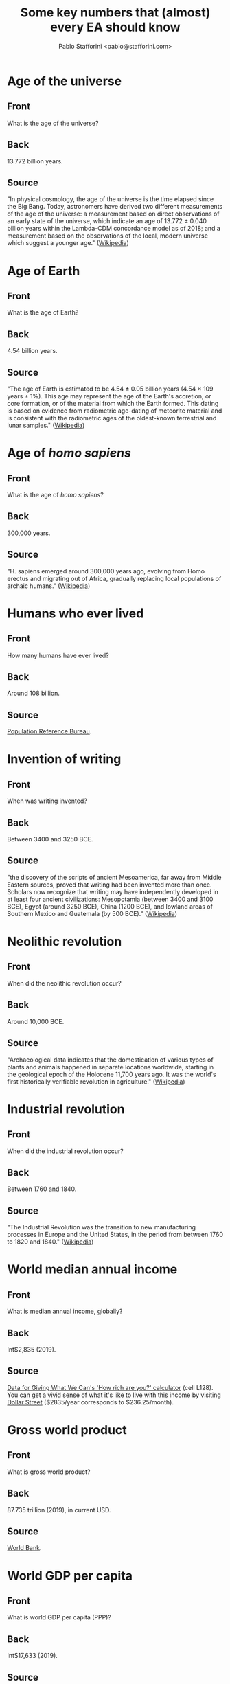 #+TITLE: Some key numbers that (almost) every EA should know
#+AUTHOR: Pablo Stafforini <pablo@stafforini.com>

* Age of the universe
  :PROPERTIES:
  :ANKI_DECK: EA-numbers
  :ANKI_NOTE_TYPE: EA
  :ANKI_TAGS: ea_numbers
  :ANKI_NOTE_ID: 1624919221164
  :END:
** Front
What is the age of the universe?
** Back
13.772 billion years.
** Source
"In physical cosmology, the age of the universe is the time elapsed since the Big Bang. Today, astronomers have derived two different measurements of the age of the universe: a measurement based on direct observations of an early state of the universe, which indicate an age of 13.772 ± 0.040 billion years within the Lambda-CDM concordance model as of 2018; and a measurement based on the observations of the local, modern universe which suggest a younger age." ([[https://en.wikipedia.org/wiki/Age_of_the_universe][Wikipedia]])
* Age of Earth
  :PROPERTIES:
  :ANKI_DECK: EA-numbers
  :ANKI_NOTE_TYPE: EA
  :ANKI_TAGS: ea_numbers
  :ANKI_NOTE_ID: 1624919187570
  :END:
** Front
What is the age of Earth?
** Back
4.54 billion years.
** Source
"The age of Earth is estimated to be 4.54 ± 0.05 billion years (4.54 × 109 years ± 1%). This age may represent the age of the Earth's accretion, or core formation, or of the material from which the Earth formed. This dating is based on evidence from radiometric age-dating of meteorite material and is consistent with the radiometric ages of the oldest-known terrestrial and lunar samples." ([[https://en.wikipedia.org/wiki/Age_of_Earth][Wikipedia]])
* Age of /homo sapiens/
  :PROPERTIES:
  :ANKI_DECK: EA-numbers
  :ANKI_NOTE_TYPE: EA
  :ANKI_TAGS: ea_numbers
  :ANKI_NOTE_ID: 1624919187722
  :END:
** Front
What is the age of /homo sapiens/?
** Back
300,000 years.
** Source
"H. sapiens emerged around 300,000 years ago, evolving from Homo erectus and migrating out of Africa, gradually replacing local populations of archaic humans." ([[https://en.wikipedia.org/wiki/Human][Wikipedia]])
* Humans who ever lived
  :PROPERTIES:
  :ANKI_DECK: EA-numbers
  :ANKI_NOTE_TYPE: EA
  :ANKI_TAGS: ea_numbers
  :ANKI_NOTE_ID: 1624919187818
  :END:
** Front
How many humans have ever lived?
** Back
Around 108 billion.

** Source
[[https://web.archive.org/web/20120308152306/https://www.prb.org/Articles/2002/HowManyPeopleHaveEverLivedonEarth.aspx][Population Reference Bureau]].
* Invention of writing
  :PROPERTIES:
  :ANKI_DECK: EA-numbers
  :ANKI_NOTE_TYPE: EA
  :ANKI_TAGS: ea_numbers
  :ANKI_NOTE_ID: 1624919187907
  :END:
** Front
When was writing invented?
** Back
Between 3400 and 3250 BCE.

** Source
"the discovery of the scripts of ancient Mesoamerica, far away from Middle Eastern sources, proved that writing had been invented more than once. Scholars now recognize that writing may have independently developed in at least four ancient civilizations: Mesopotamia (between 3400 and 3100 BCE), Egypt (around 3250 BCE), China (1200 BCE), and lowland areas of Southern Mexico and Guatemala (by 500 BCE)." ([[https://en.wikipedia.org/wiki/History_of_writing#Inventions_of_writing][Wikipedia]])
* Neolithic revolution
  :PROPERTIES:
  :ANKI_DECK: EA-numbers
  :ANKI_NOTE_TYPE: EA
  :ANKI_TAGS: ea_numbers
  :ANKI_NOTE_ID: 1624919188219
  :END:
** Front
When did the neolithic revolution occur?
** Back
Around 10,000 BCE.
** Source
"Archaeological data indicates that the domestication of various types of plants and animals happened in separate locations worldwide, starting in the geological epoch of the Holocene 11,700 years ago. It was the world's first historically verifiable revolution in agriculture." ([[https://en.wikipedia.org/wiki/Neolithic_Revolution][Wikipedia]])
* Industrial revolution
  :PROPERTIES:
  :ANKI_DECK: EA-numbers
  :ANKI_NOTE_TYPE: EA
  :ANKI_TAGS: ea_numbers
  :ANKI_NOTE_ID: 1624919188322
  :END:
** Front
When did the industrial revolution occur?
** Back
Between 1760 and 1840.
** Source
"The Industrial Revolution was the transition to new manufacturing processes in Europe and the United States, in the period from between 1760 to 1820 and 1840." ([[https://en.wikipedia.org/wiki/Industrial_Revolution][Wikipedia]])
* World median annual income
  :PROPERTIES:
  :ANKI_DECK: EA-numbers
  :ANKI_NOTE_TYPE: EA
  :ANKI_TAGS: ea_numbers
  :ANKI_NOTE_ID: 1624919188442
  :END:
** Front
What is median annual income, globally?
** Back
Int$2,835 (2019).
** Source
[[https://drive.google.com/file/d/17_XiLHc6g8FRPa5ukiU-YjGByHbCV_Jr/view][Data for Giving What We Can's 'How rich are you?' calculator]] (cell L128). You can get a vivid sense of what it's like to live with this income by visiting [[https://www.gapminder.org/dollar-street?min=230&max=240&p=][Dollar Street]] ($2835/year corresponds to $236.25/month).
* Gross world product
  :PROPERTIES:
  :ANKI_DECK: EA-numbers
  :ANKI_NOTE_TYPE: EA
  :ANKI_TAGS: ea_numbers
  :ANKI_NOTE_ID: 1624919188541
  :END:
** Front
What is gross world product?
** Back
87.735 trillion (2019), in current USD.
** Source
[[https://data.worldbank.org/indicator/NY.GDP.MKTP.CD][World Bank]].
* World GDP per capita
  :PROPERTIES:
  :ANKI_DECK: EA-numbers
  :ANKI_NOTE_TYPE: EA
  :ANKI_TAGS: ea_numbers
  :ANKI_NOTE_ID: 1624919188644
  :END:
** Front
What is world GDP per capita (PPP)?
** Back
Int$17,633 (2019).

** Source
[[https://data.worldbank.org/indicator/NY.GDP.PCAP.PP.CD?most_recent_value_desc=true][World Bank]].
* China's GDP per capita
  :PROPERTIES:
  :ANKI_DECK: EA-numbers
  :ANKI_NOTE_TYPE: EA
  :ANKI_TAGS: ea_numbers
  :ANKI_NOTE_ID: 1624919188763
  :END:
** Front
What is China's GDP per capita (PPP)?
** Back
Int$16,804 (2019).

** Source
[[https://data.worldbank.org/indicator/NY.GDP.PCAP.PP.CD?most_recent_value_desc=true][World Bank]].
* United States's GDP per capita
  :PROPERTIES:
  :ANKI_DECK: EA-numbers
  :ANKI_NOTE_TYPE: EA
  :ANKI_TAGS: ea_numbers
  :ANKI_NOTE_ID: 1624919188841
  :END:
** Front
What is the United States's GDP per capita (PPP)?
** Back
Int$65,298 (2019).

** Source
[[https://data.worldbank.org/indicator/NY.GDP.PCAP.PP.CD?most_recent_value_desc=true][World Bank]].
* India's GDP per capita
  :PROPERTIES:
  :ANKI_DECK: EA-numbers
  :ANKI_NOTE_TYPE: EA
  :ANKI_TAGS: ea_numbers
  :ANKI_NOTE_ID: 1624919188917
  :END:
** Front
What is India's GDP per capita (PPP)?
** Back
Int$6,997 (2019).

** Source
[[https://data.worldbank.org/indicator/NY.GDP.PCAP.PP.CD?most_recent_value_desc=true][World Bank]].
* European Union's GDP per capita
  :PROPERTIES:
  :ANKI_DECK: EA-numbers
  :ANKI_NOTE_TYPE: EA
  :ANKI_TAGS: ea_numbers
  :ANKI_NOTE_ID: 1624919188982
  :END:
** Front
What is the European Union's GDP per capita (PPP)?
** Back
Int$46,443 (2019).

** Source
[[https://data.worldbank.org/indicator/NY.GDP.PCAP.PP.CD?most_recent_value_desc=true][World Bank]].
* Poorest Americans and richest Indians
  :PROPERTIES:
  :ANKI_DECK: EA-numbers
  :ANKI_NOTE_TYPE: EA
  :ANKI_TAGS: ea_numbers
  :ANKI_NOTE_ID: 1624919189374
  :END:
** Front
For what /n/ is the poorest /n%/ of Americans roughly as rich as the richest /n%/ of Indians?
** Back
5, i.e. the poorest 5% of Americans are roughly as rich as the richest 5% of Indians.

** Source
[[http://www.marbiru.com/inequality/][Uri Bram]], based on data from Branko Milanović.
* Fraction of world in extreme poverty in 1820
  :PROPERTIES:
  :ANKI_DECK: EA-numbers
  :ANKI_NOTE_TYPE: EA
  :ANKI_TAGS: ea_numbers
  :ANKI_NOTE_ID: 1624919189487
  :END:
** Front
What fraction of the world's population in 1820 lived in extreme poverty?
** Back
About 90%.
** Source
[[https://ourworldindata.org/grapher/world-population-in-extreme-poverty-absolute?country=~OWID_WRL][Our World in Data]]. 'Extreme poverty' is defined as living with less than Int$1.90 per day.
* Fraction of world currently in extreme poverty
  :PROPERTIES:
  :ANKI_DECK: EA-numbers
  :ANKI_NOTE_TYPE: EA
  :ANKI_TAGS: ea_numbers
  :ANKI_NOTE_ID: 1624919189564
  :END:
** Front
What fraction of the world's population lives in extreme poverty?
** Back
About 10% (2015).
** Source
[[https://ourworldindata.org/grapher/world-population-in-extreme-poverty-absolute?country=~OWID_WRL][Our World in Data]]. 'Extreme poverty' is defined as living with less than Int$1.90 per day.
* Time until Earth no longer habitable
  :PROPERTIES:
  :ANKI_DECK: EA-numbers
  :ANKI_NOTE_TYPE: EA
  :ANKI_TAGS: ea_numbers
  :ANKI_NOTE_ID: 1624919190658
  :END:
** Front
For how long will Earth remain habitable, absent big intervention?
** Back
Between 800 million and two billion years.

** Source
"We can be reasonably confident that the runaway and moist greenhouse effects [...] pose an upper bound on how long life can continue to exist on Earth, but we remain uncertain about when they will occur, due to the familiar limitations of our climate models. Wolf & Toon (2015) find a moist greenhouse will occur at around 2 billion years, whereas Leconte et al. (2013) place a lower bound at 1 billion years.

"The open question is whether carbon dioxide depletion or temperature increases will render Earth uninhabitable before the runaway or moist greenhouse limits are reached. Rushby et al. (2018) estimate carbon dioxide depletion will occur in around 800 million years for C3 photosynthesis, and around 500 million years later for C4 photosynthesis.

"Over such long timespans, we cannot ignore the possibility that evolution may lead to new life forms able to exist in climates inhospitable to presently existing life forms. Indeed, the first C4 plants appeared around 32 million
years ago (Kellog, 2013)." ([[https://theprecipice.com/][Ord 2020]]: 296–297)
* Number of working days in a year
  :PROPERTIES:
  :ANKI_DECK: EA-numbers
  :ANKI_NOTE_TYPE: EA
  :ANKI_TAGS: ea_numbers
  :ANKI_NOTE_ID: 1624919190732
  :END:
** Front
What is the number of working days in a year?
** Back
Around 250.
** Source
According to [[https://www.work-day.co.uk/][this online calculator]], the figures for the US, UK and Germany are 250, 253 and 255, respectively.
* Number of working hours in a year
  :PROPERTIES:
  :ANKI_DECK: EA-numbers
  :ANKI_NOTE_TYPE: EA
  :ANKI_TAGS: ea_numbers
  :ANKI_NOTE_ID: 1624919190837
  :END:
** Front
What is the number of working hours in a year?
** Back
For Western nations, between 1,350 (Germany) and 1,750 (US).

** Source
[[https://ourworldindata.org/working-hours][Our World in Data]].
* Good Ventures's total assets
  :PROPERTIES:
  :ANKI_DECK: EA-numbers
  :ANKI_NOTE_TYPE: EA
  :ANKI_TAGS: ea_numbers
  :ANKI_NOTE_ID: 1624919190948
  :END:
** Front
What are Good Ventures's total assets?
** Back
2.114 billion.
** Source
[[https://projects.propublica.org/nonprofits/display_990/461008520/10_2020_prefixes_45-46%2F461008520_201906_990PR_2020102217399905][IRS filling]], p. 2, box 16c.
* World population
  :PROPERTIES:
  :ANKI_DECK: EA-numbers
  :ANKI_NOTE_TYPE: EA
  :ANKI_TAGS: ea_numbers
  :ANKI_NOTE_ID: 1624919191065
  :END:
** Front
What is the current world population?
** Back
7.87 billion (2021).
** Source
[[https://ourworldindata.org/grapher/projected-population-by-country?country=~OWID_WRL][Our World in Data]].
* Projected world population for 2050
  :PROPERTIES:
  :ANKI_DECK: EA-numbers
  :ANKI_NOTE_TYPE: EA
  :ANKI_TAGS: ea_numbers
  :ANKI_NOTE_ID: 1624919191370
  :END:
** Front
What is the projected world population for 2050?
** Back
9.74 billion.
** Source
[[https://ourworldindata.org/grapher/projected-population-by-country?country=~OWID_WRL][Our World in Data]].
* Peak world population
  :PROPERTIES:
  :ANKI_DECK: EA-numbers
  :ANKI_NOTE_TYPE: EA
  :ANKI_TAGS: ea_numbers
  :ANKI_NOTE_ID: 1624919191471
  :END:
** Front
At what number will world population peak?
** Back
Around 11 billion.
** Source
"In this projection the world population will be around 10.88 billion in 2100 and we would therefore expect ‘peak population’ to occur early in the 22nd century, at not much more than 10.88 billion." ([[https://ourworldindata.org/future-population-growth#the-un-population-projection-by-country-and-world-region-until-2100][Our World in Data]])
* Population of China
  :PROPERTIES:
  :ANKI_DECK: EA-numbers
  :ANKI_NOTE_TYPE: EA
  :ANKI_TAGS: ea_numbers
  :ANKI_NOTE_ID: 1624919191562
  :END:
** Front
What is the current population of China?
** Back
1.44 billion (2021).
** Source
[[https://ourworldindata.org/grapher/projected-population-by-country?country=~CHN][Our World in Data]].
* Population of China in 2050
  :PROPERTIES:
  :ANKI_DECK: EA-numbers
  :ANKI_NOTE_TYPE: EA
  :ANKI_TAGS: ea_numbers
  :ANKI_NOTE_ID: 1624919191641
  :END:
** Front
What is the population of China projected for 2050?
** Back
1.40 billion.
** Source
[[https://ourworldindata.org/grapher/projected-population-by-country?country=~CHN][Our World in Data]].
* Population of India
  :PROPERTIES:
  :ANKI_DECK: EA-numbers
  :ANKI_NOTE_TYPE: EA
  :ANKI_TAGS: ea_numbers
  :ANKI_NOTE_ID: 1624919191721
  :END:
** Front
What is the current population of India?
** Back
1.39 billion (2021).
** Source
[[https://ourworldindata.org/grapher/projected-population-by-country?country=~IND][Our World in Data]].
* Population of India in 2050
  :PROPERTIES:
  :ANKI_DECK: EA-numbers
  :ANKI_NOTE_TYPE: EA
  :ANKI_TAGS: ea_numbers
  :ANKI_NOTE_ID: 1624919191820
  :END:
** Front
What is the population of India projected for 2050?
** Back
1.64 billion.
** Source
[[https://ourworldindata.org/grapher/projected-population-by-country?country=~IND][Our World in Data]].
* Population of US
  :PROPERTIES:
  :ANKI_DECK: EA-numbers
  :ANKI_NOTE_TYPE: EA
  :ANKI_TAGS: ea_numbers
  :ANKI_NOTE_ID: 1624919191944
  :END:
** Front
What is the current population of the United States?
** Back
333 million (2021).
** Source
[[https://ourworldindata.org/grapher/projected-population-by-country?country=~USA][Our World in Data]].
* Population of US in 2050
  :PROPERTIES:
  :ANKI_DECK: EA-numbers
  :ANKI_NOTE_TYPE: EA
  :ANKI_TAGS: ea_numbers
  :ANKI_NOTE_ID: 1624919192014
  :END:
** Front
What is the population of the United States projected for 2050?
** Back
379 million.
** Source
[[https://ourworldindata.org/grapher/projected-population-by-country?country=~USA][Our World in Data]].
* Population of Europe
  :PROPERTIES:
  :ANKI_DECK: EA-numbers
  :ANKI_NOTE_TYPE: EA
  :ANKI_TAGS: ea_numbers
  :ANKI_NOTE_ID: 1624919192098
  :END:
** Front
What is the current population of Europe?
** Back
748 million (2021).
** Source
[[https://ourworldindata.org/grapher/projected-population-by-country?country=~Europe][Our World in Data]].
* Population of Europe in 2050
  :PROPERTIES:
  :ANKI_DECK: EA-numbers
  :ANKI_NOTE_TYPE: EA
  :ANKI_TAGS: ea_numbers
  :ANKI_NOTE_ID: 1624919192413
  :END:
** Front
What is the population of Europe projected for 2050?
** Back
710 million.
** Source
[[https://ourworldindata.org/grapher/projected-population-by-country?country=~Europe][Our World in Data]].
* Energy consumed by human brain
  :PROPERTIES:
  :ANKI_DECK: EA-numbers
  :ANKI_NOTE_TYPE: EA
  :ANKI_TAGS: ea_numbers
  :ANKI_NOTE_ID: 1624919192488
  :END:
** Front
How much energy does a human brain consume?
** Back
20 W.
** Source
[[https://hypertextbook.com/facts/2001/JacquelineLing.shtml][The Physics Factbook]].
* Value of statistical life in the US
  :PROPERTIES:
  :ANKI_DECK: EA-numbers
  :ANKI_NOTE_TYPE: EA
  :ANKI_TAGS: ea_numbers
  :ANKI_NOTE_ID: 1624919193546
  :END:
** Front
What are typical estimates for the value of statistical life in the United States?
** Back
Around $10 million.
** Source
"The value of a statistical life (VSL) is the local tradeoff rate between fatality risk and money. When the tradeoff values are derived from choices in market contexts the VSL serves as both a measure of the population’s willingness to pay for risk reduction and the marginal cost of enhancing safety. Given its fundamental economic role, policy analysts have adopted the VSL as the economically correct measure of the benefit individuals receive from enhancements to their health and safety. Estimates of the VSL for the United States are around $10 million ($2017), and estimates for other countries are generally lower given the positive income elasticity of the VSL." ([[https://doi.org/10.1093/acrefore/9780190625979.013.138][Kniesner & Viscusi 2019]])
* Number of neurons in the human brain
  :PROPERTIES:
  :ANKI_DECK: EA-numbers
  :ANKI_NOTE_TYPE: EA
  :ANKI_TAGS: ea_numbers
  :ANKI_NOTE_ID: 1624919193660
  :END:
** Front
How many neurons are in the human brain?
** Back
86 billion.
** Source
[[https://doi.org/10.1002/cne.21974][Azevedo /et al/ 2009]].
* Total number of neurons in all living animals
  :PROPERTIES:
  :ANKI_DECK: EA-numbers
  :ANKI_NOTE_TYPE: EA
  :ANKI_TAGS: ea_numbers
  :ANKI_NOTE_ID: 1624919193750
  :END:
** Front
How many neurons are contained in the brains of all animals currently alive?
** Back
Around \(3 \times 10^{23}\).
** Source
Georgia Ray's [[https://docs.google.com/spreadsheets/d/1MbkEkQy9OfUNfb27z0zCIaCMTELTdaSB1g9Ds-2WKSU/edit#gid=1855091310][estimates]].
* Human share of total neurons
  :PROPERTIES:
  :ANKI_DECK: EA-numbers
  :ANKI_NOTE_TYPE: EA
  :ANKI_TAGS: ea_numbers
  :ANKI_NOTE_ID: 1624919193840
  :END:
** Front
What fraction of all living neurons are human neurons?
** Back
About 0.22%.
** Source
Computed from Georgia Ray's [[https://docs.google.com/spreadsheets/d/1MbkEkQy9OfUNfb27z0zCIaCMTELTdaSB1g9Ds-2WKSU/edit#gid=1855091310][estimates]].
* Mammal share of total neurons
  :PROPERTIES:
  :ANKI_DECK: EA-numbers
  :ANKI_NOTE_TYPE: EA
  :ANKI_TAGS: ea_numbers
  :ANKI_NOTE_ID: 1624919193914
  :END:
** Front
What fraction of all living neurons are mammal neurons?
** Back
About 0.26%.
** Source
Computed from Georgia Ray's [[https://docs.google.com/spreadsheets/d/1MbkEkQy9OfUNfb27z0zCIaCMTELTdaSB1g9Ds-2WKSU/edit#gid=1855091310][estimates]].
* Bird share of total neurons
  :PROPERTIES:
  :ANKI_DECK: EA-numbers
  :ANKI_NOTE_TYPE: EA
  :ANKI_TAGS: ea_numbers
  :ANKI_NOTE_ID: 1624919193979
  :END:
** Front
What fraction of all living neurons are bird neurons?
** Back
About 0.03%.
** Source
Computed from Georgia Ray's [[https://docs.google.com/spreadsheets/d/1MbkEkQy9OfUNfb27z0zCIaCMTELTdaSB1g9Ds-2WKSU/edit#gid=1855091310][estimates]].
* Fish share of total neurons
  :PROPERTIES:
  :ANKI_DECK: EA-numbers
  :ANKI_NOTE_TYPE: EA
  :ANKI_TAGS: ea_numbers
  :ANKI_NOTE_ID: 1624919194293
  :END:
** Front
What fraction of all living neurons are fish neurons?
** Back
About 33%.
** Source
Computed from Georgia Ray's [[https://docs.google.com/spreadsheets/d/1MbkEkQy9OfUNfb27z0zCIaCMTELTdaSB1g9Ds-2WKSU/edit#gid=1855091310][estimates]].
* Invertebrate share of total neurons
  :PROPERTIES:
  :ANKI_DECK: EA-numbers
  :ANKI_NOTE_TYPE: EA
  :ANKI_TAGS: ea_numbers
  :ANKI_NOTE_ID: 1624919194363
  :END:
** Front
What fraction of all living neurons are invertebrate neurons?
** Back
About 66%.
** Source
Computed from Georgia Ray's [[https://docs.google.com/spreadsheets/d/1MbkEkQy9OfUNfb27z0zCIaCMTELTdaSB1g9Ds-2WKSU/edit#gid=1855091310][estimates]].
* Estimated number of lives saved by smallpox eradication
  :PROPERTIES:
  :ANKI_DECK: EA-numbers
  :ANKI_NOTE_TYPE: EA
  :ANKI_TAGS: ea_numbers
  :ANKI_NOTE_ID: 1624919194430
  :END:
** Front
What is the estimated number of lives saved by smallpox eradication?
** Back
Between 150 and 200 million.
** Source
"To date the eradication of smallpox saved millions of lives. It is impossible to know very exactly how many people would have died of smallpox since 1980 if scientists had not developed the vaccine, but reasonable estimates are in the range of around 5 million lives per year, which implies that between 1980 and 2018 around 150 to 200 million lives have been saved." ([[https://ourworldindata.org/smallpox#lives-saved-from-smallpox-eradication][Our World in Data]])
* Number of deaths from mosquito-borne diseases
  :PROPERTIES:
  :ANKI_DECK: EA-numbers
  :ANKI_NOTE_TYPE: EA
  :ANKI_TAGS: ea_numbers
  :ANKI_NOTE_ID: 1624919194513
  :END:
** Front
How many people have been killed by mosquito-borne diseases?
** Back
About 52 billion.
** Source
[[https://en.wikipedia.org/wiki/Special:BookSources?isbn=9780735235793][Winegard 2019]]. This figure has not been vetted and may not be accurate.
* Open Philanthropy's yearly grants
  :PROPERTIES:
  :ANKI_DECK: EA-numbers
  :ANKI_NOTE_TYPE: EA
  :ANKI_TAGS: ea_numbers
  :ANKI_NOTE_ID: 1624919194632
  :END:
** Front
What is the annual volume of Open Philanthropy's grantmaking?
** Back
Around $270 million (2017–2020).
** Source
[[https://www.openphilanthropy.org/giving/grants][Open Philanthropy]]. Between 2017 and 2020, Open Phil granted $312,480,277, $197,047,477, $297,963,147 and $272,128,076, respectively, the average of which is $269,904,744. Prior to 2017, the annual volume of grants was much lower.
* Open Phil grants in global catastrophic risk
  :PROPERTIES:
  :ANKI_DECK: EA-numbers
  :ANKI_NOTE_TYPE: EA
  :ANKI_TAGS: ea_numbers
  :ANKI_NOTE_ID: 1624919194740
  :END:
** Front
What is the cumulative volume of Open Philanthropy's grants related to global catastrophic risks (including AI and biorisk)?
** Back
$284 million (June 2021).
** Source
[[https://www.openphilanthropy.org/giving/grants][Open Philanthropy]] (adding the following categories: Biosecurity and Pandemic Preparedness [93 million], Global Catastrophic Risks [35 million] and Potential Risks from Advanced Artificial Intelligence [157 million]).
* Open Phil grants in global health and development
  :PROPERTIES:
  :ANKI_DECK: EA-numbers
  :ANKI_NOTE_TYPE: EA
  :ANKI_TAGS: ea_numbers
  :ANKI_NOTE_ID: 1624919194841
  :END:
** Front
What is the cumulative volume of Open Philanthropy's grants related to global health and development?
** Back
$491 million (June 2021).
** Source
[[https://www.openphilanthropy.org/giving/grants][Open Philanthropy]].
* Open Phil grants in to farm animal welfare
  :PROPERTIES:
  :ANKI_DECK: EA-numbers
  :ANKI_NOTE_TYPE: EA
  :ANKI_TAGS: ea_numbers
  :ANKI_NOTE_ID: 1624919194949
  :END:
** Front
What is the cumulative volume of Open Philanthropy's grants related to farm animal welfare?
** Back
$141 million (June 2021).
** Source
[[https://www.openphilanthropy.org/giving/grants][Open Philanthropy]].
* Donations moved by GiveWell
  :PROPERTIES:
  :ANKI_DECK: EA-numbers
  :ANKI_NOTE_TYPE: EA
  :ANKI_TAGS: ea_numbers
  :ANKI_NOTE_ID: 1624919195048
  :END:
** Front
How much money has GiveWell moved?
** Back
$674 million (2011–2019).
** Source
[[https://www.givewell.org/about/impact][GiveWell]].
* Donations by Americans
  :PROPERTIES:
  :ANKI_DECK: EA-numbers
  :ANKI_NOTE_TYPE: EA
  :ANKI_TAGS: ea_numbers
  :ANKI_NOTE_ID: 1624919195164
  :END:
** Front
How much money in total do Americans donate annually?
** Back
$450 billion (2019).
** Source
"Americans gave $449.64 billion in 2019. This reflects a 5.1% increase from 2018." ([[https://www.nptrust.org/philanthropic-resources/charitable-giving-statistics/][National Philanthropic Trust]])
* Donations by American foundations
  :PROPERTIES:
  :ANKI_DECK: EA-numbers
  :ANKI_NOTE_TYPE: EA
  :ANKI_TAGS: ea_numbers
  :ANKI_NOTE_ID: 1624919195463
  :END:
** Front
How much money in total do American foundations donate annually?
** Back
$76 billion (2019).
** Source
"Foundation giving in 2019 increased to $75.69 billion—a 2.5% increase from 2018." ([[https://www.nptrust.org/philanthropic-resources/charitable-giving-statistics/][National Philanthropic Trust]])
* Donations moved by ACE
  :PROPERTIES:
  :ANKI_DECK: EA-numbers
  :ANKI_NOTE_TYPE: EA
  :ANKI_TAGS: ea_numbers
  :ANKI_NOTE_ID: 1624919195547
  :END:
** Front
How much money has Animal Charity Evaluators moved?
** Back
$26.4 million (2014–2019).
** Source
[[https://animalcharityevaluators.org/about/impact/giving-metrics/][Animal Charity Evaluators]].
* Number of GWWC pledges
  :PROPERTIES:
  :ANKI_DECK: EA-numbers
  :ANKI_NOTE_TYPE: EA
  :ANKI_TAGS: ea_numbers
  :ANKI_NOTE_ID: 1624919195663
  :END:
** Front
How many people have taken the Giving What We Can pledge?
** Back
7,233 (June 2021).
** Source
[[https://www.givingwhatwecan.org/about-us/members/][Giving What We Can]].
* EA Forum monthly visitors
  :PROPERTIES:
  :ANKI_DECK: EA-numbers
  :ANKI_NOTE_TYPE: EA
  :ANKI_TAGS: ea_numbers
  :ANKI_NOTE_ID: 1624919195737
  :END:
** Front
How many monthly visitors does the EA Forum currently receive?
** Back
Around 25,000 (2021).

** Source
CEA (personal communication).
* Active EA groups
  :PROPERTIES:
  :ANKI_DECK: EA-numbers
  :ANKI_NOTE_TYPE: EA
  :ANKI_TAGS: ea_numbers
  :ANKI_NOTE_ID: 1624919195841
  :END:
** Front
How many EA active groups are there?
** Back
Perhaps 200 (2021).
** Source
[[https://eahub.org/groups/][EA Hub]] lists 244 groups, but some are probably not active.
* Size of median annual EA donation
  :PROPERTIES:
  :ANKI_DECK: EA-numbers
  :ANKI_NOTE_TYPE: EA
  :ANKI_TAGS: ea_numbers
  :ANKI_NOTE_ID: 1624919195920
  :END:
** Front
What fraction of their income does the median EA donate?
** Back
Around 3% (2018).
** Source
"The median percentage of income donated in 2018 was 3.23%." ([[https://forum.effectivealtruism.org/posts/29xPsh2MKkYGCuJhS/ea-survey-2019-series-donation-data][EA Survey]])
* Number of highly engaged EAs
  :PROPERTIES:
  :ANKI_DECK: EA-numbers
  :ANKI_NOTE_TYPE: EA
  :ANKI_TAGS: ea_numbers
  :ANKI_NOTE_ID: 1624919195985
  :END:
** Front
How many highly engaged EAs are there?
** Back
Around 2,300 (2019).
** Source
"we estimate there are around 2315 highly engaged EAs and 6500 (90% CI: 4700-10,000) active EAs in the community overall." ([[https://forum.effectivealtruism.org/posts/zQRHAFKGWcXXicYMo/ea-survey-2019-series-how-many-people-are-there-in-the-ea][EA Survey]])
* Number of people 80k advises per year
  :PROPERTIES:
  :ANKI_DECK: EA-numbers
  :ANKI_NOTE_TYPE: EA
  :ANKI_TAGS: ea_numbers
  :ANKI_NOTE_ID: 1624919196088
  :END:
** Front
How many people does 80,000 Hours advise in a year?
** Back
Around 240 (average of 2017–2020).
** Source
[[https://docs.google.com/document/d/1rWfQ3Lja2kYoUm_t9uNqBgEn5nz6KL8fmNP5db8cZRU/edit#bookmark=kix.z9l7j1qxtsho][80,000 Hours]].
* Number of bacteria
  :PROPERTIES:
  :ANKI_DECK: EA-numbers
  :ANKI_NOTE_TYPE: EA
  :ANKI_TAGS: ea_numbers
  :ANKI_NOTE_ID: 1624919231313
  :END:
** Front
How many bacteria are there?
** Back
Around \(5 \times 10^{30}\).
** Source
"There are approximately \(5 \times 10^{30}\) bacteria on Earth, forming a biomass which is only exceeded by plants." ([[https://en.wikipedia.org/wiki/Bacteria][Wikipedia]])
* Number of atoms in the affectable universe
  :PROPERTIES:
  :ANKI_DECK: EA-numbers
  :ANKI_NOTE_TYPE: EA
  :ANKI_TAGS: ea_numbers
  :ANKI_NOTE_ID: 1624919196463
  :END:
** Front
How many atoms are there in the affectable universe?
** Back
Between \(10^{78}\) and \(10^{82}\).
** Source
"it is estimated that the there are between \(10^{78}\) and \(10^{82}\) atoms in the known, observable universe." ([[https://www.universetoday.com/36302/atoms-in-the-universe/][Villanueva 2009]])
* Big tech market capitalization
  :PROPERTIES:
  :ANKI_DECK: EA-numbers
  :ANKI_NOTE_TYPE: EA
  :ANKI_TAGS: ea_numbers
  :ANKI_NOTE_ID: 1624919196540
  :END:
** Front
What is the market capitalization of the Big Five?
** Back
Around $8.5 trillion (June 2021).
** Source
[[https://companiesmarketcap.com/tech/largest-tech-companies-by-market-cap/][Companies Market Cap]]. The Big Five are Apple, Microsoft, Amazon, Google and Facebook. The largest Big Five company (Apple) is worth around $2 trillion, roughly twice as much as the smallest (Facebook).
* WHO budget
  :PROPERTIES:
  :ANKI_DECK: EA-numbers
  :ANKI_NOTE_TYPE: EA
  :ANKI_TAGS: ea_numbers
  :ANKI_NOTE_ID: 1624919196614
  :END:
** Front
What is the budget of the World Health Organization?
** Back
$4.5 billion (2021).
** Source
[[http://open.who.int/2020-21/budget-and-financing/summary][World Health Organization]]. Note that WHO reports budgets biennially, so the figure in their report is $9 billion.
* UN budget
  :PROPERTIES:
  :ANKI_DECK: EA-numbers
  :ANKI_NOTE_TYPE: EA
  :ANKI_TAGS: ea_numbers
  :ANKI_NOTE_ID: 1624919196696
  :END:
** Front
What is the budget of the United Nations?
** Back
$57 billion (2019).
** Source
[[https://unsceb.org/fs-revenue][United Nations]].
* BWC budget
  :PROPERTIES:
  :ANKI_DECK: EA-numbers
  :ANKI_NOTE_TYPE: EA
  :ANKI_TAGS: ea_numbers
  :ANKI_NOTE_ID: 1624919196801
  :END:
** Front
What is the budget of the Biological Weapons Convention?
** Back
$1.4 million (2019).
** Source
[[https://undocs.org/pdf?symbol=en/BWC/MSP/2019/5#:~:text=5.,been%20received%20from%20States%20Parties.][Report on the Overall Financial Situation of the Biological Weapons Convention]], p. 3, table 1. "Consider the possibility of engineered pandemics, which we shall soon see to be one of the largest risks facing humanity. The international body responsible for the continued prohibition of bioweapons (the Biological Weapons Convention) has an annual budget of just $1.4 million—less than the average McDonald’s restaurant." ([[https://theprecipice.com/][Ord 2020]]: 57)
* OPCW budget
  :PROPERTIES:
  :ANKI_DECK: EA-numbers
  :ANKI_NOTE_TYPE: EA
  :ANKI_TAGS: ea_numbers
  :ANKI_NOTE_ID: 1624919196879
  :END:
** Front
What is the budget of the Organisation for the Prohibition of Chemical Weapons?
** Back
€71 million (2020).
** Source
[[https://www.opcw.org/media-centre/opcw-numbers][OPCW]] ([[https://www.google.com/search?q=71+eur+to+usd][convert]] to USD).
* Japan's life expectancy at birth
  :PROPERTIES:
  :ANKI_DECK: EA-numbers
  :ANKI_NOTE_TYPE: EA
  :ANKI_TAGS: ea_numbers
  :ANKI_NOTE_ID: 1624919196972
  :END:
** Front
What is Japan's life expectancy at birth?
** Back
84.3 years (2020).
** Source
[[https://en.wikipedia.org/wiki/List_of_countries_by_life_expectancy][Wikipedia]]. Japan is the country with the highest life expectancy in the world (81.5 years for males and 86.9 years for females).
* Lesotho's life expectancy at birth
  :PROPERTIES:
  :ANKI_DECK: EA-numbers
  :ANKI_NOTE_TYPE: EA
  :ANKI_TAGS: ea_numbers
  :ANKI_NOTE_ID: 1624919197090
  :END:
** Front
What is Lesotho's life expectancy at birth?
** Back
50.7 years (2020).
** Source
[[https://en.wikipedia.org/wiki/List_of_countries_by_life_expectancy][Wikipedia]]. Lesotho is the country with the lowest life expectancy in the world (47.7 years for males and 54.2 years for females).
* World life expectancy at birth
  :PROPERTIES:
  :ANKI_DECK: EA-numbers
  :ANKI_NOTE_TYPE: EA
  :ANKI_TAGS: ea_numbers
  :ANKI_NOTE_ID: 1624919197394
  :END:
** Front
What is the world's life expectancy at birth?
** Back
73.3 years (2020).
** Source
[[https://en.wikipedia.org/wiki/List_of_countries_by_life_expectancy][Wikipedia]] (70.8 years for males and 75.9 years for females).
* World's life expectancy at birth in 1800
  :PROPERTIES:
  :ANKI_DECK: EA-numbers
  :ANKI_NOTE_TYPE: EA
  :ANKI_TAGS: ea_numbers
  :ANKI_NOTE_ID: 1624919197497
  :END:
** Front
What was the world's life expectancy at birth in 1800?
** Back
28.5 years.
** Source
[[https://ourworldindata.org/life-expectancy#rising-life-expectancy-around-the-world][Our World in Data]].
* Millionaires in the world
  :PROPERTIES:
  :ANKI_DECK: EA-numbers
  :ANKI_NOTE_TYPE: EA
  :ANKI_TAGS: ea_numbers
  :ANKI_NOTE_ID: 1624919197612
  :END:
** Front
How many millionaires are there in the world?
** Back
56 million (2021).

** Source
[[https://en.wikipedia.org/wiki/List_of_countries_by_the_number_of_millionaires][Wikipedia]]. About 40% of the world's millionaires are in the United States.
* Billionaires in the world
  :PROPERTIES:
  :ANKI_DECK: EA-numbers
  :ANKI_NOTE_TYPE: EA
  :ANKI_TAGS: ea_numbers
  :ANKI_NOTE_ID: 1624919197690
  :END:
** Front
How many billionaires are there in the world?
** Back
2,755 (March 2021).

** Source
[[https://en.wikipedia.org/wiki/List_of_countries_by_number_of_billionaires#cite_note-Forbes-1][Wikipedia]]. The United States and China have roughly the same number of billionaires, and they together account for about half of the world's billionaires.
* Computational power of the human brain
  :PROPERTIES:
  :ANKI_DECK: EA-numbers
  :ANKI_NOTE_TYPE: EA
  :ANKI_TAGS: ea_numbers
  :ANKI_NOTE_ID: 1624919197788
  :END:
** Front
How much computational power does it take to match the human brain?
** Back
Something like \(10^{15}\) floating point operations per second.
** Source
"Overall, I think it more likely than not that  \(10^{15}\) FLOP/s is enough to perform tasks as well as the human brain (given the right software, which may be very hard to create). And I think it unlikely (<10%) that more than \(10^{21}\) FLOP/s is required. But I’m not a neuroscientist, and there’s no consensus in neuroscience (or elsewhere)." ([[https://www.openphilanthropy.org/brain-computation-report][Carlsmith 2020]]; see the [[https://www.openphilanthropy.org/brain-computation-report#Appendix5][appendix]] for additional estimates)
* Pocket calculator share of total computation in 1986
  :PROPERTIES:
  :ANKI_DECK: EA-numbers
  :ANKI_NOTE_TYPE: EA
  :ANKI_TAGS: ea_numbers
  :ANKI_NOTE_ID: 1624919197868
  :END:
** Front
What share of total computation did pocket calculators account for in 1986?
** Back
41%.
** Source
"The calculator laid the cornerstone for modern microprocessors and was still the dominant way to compute information in 1986 (41% of \(3.0 \times 10^{8}\) general-purpose MIPS [million operations per second])." ([[https://doi.org/10.1126/science.1200970][Hilbert & López 2011]])
* Age of the oldest company
  :PROPERTIES:
  :ANKI_DECK: EA-numbers
  :ANKI_NOTE_TYPE: EA
  :ANKI_TAGS: ea_numbers
  :ANKI_NOTE_ID: 1624919198050
  :END:
** Front
How old is the oldest independent, continuously operating company in history?

** Back
1,428 years (578–2006).

** Source
[[https://en.wikipedia.org/wiki/List_of_oldest_companies][Wikipedia]]. The business is question is Kongō Gumi, a construction company founded in 578. In 2006, it became a subsidiary of the Takamatsu Construction Group.
* Primary energy consumption
  :PROPERTIES:
  :ANKI_DECK: EA-numbers
  :ANKI_NOTE_TYPE: EA
  :ANKI_TAGS: ea_numbers
  :ANKI_NOTE_ID: 1624919198165
  :END:
** Front
How much primary energy does the world consume in a year?
** Back
162,000 terawatt-hours.
** Source
[[https://ourworldindata.org/explorers/energy?tab=chart&country=~OWID_WRL&Total+or+Breakdown=Total&Energy+or+Electricity=Primary+energy&Metric=Annual+consumption][Our World in Data]].
* Cost to avert a death by supporting a top GiveWell charity
  :PROPERTIES:
  :ANKI_DECK: EA-numbers
  :ANKI_NOTE_TYPE: EA
  :ANKI_TAGS: ea_numbers
  :ANKI_NOTE_ID: 1624919198463
  :END:
** Front
What is the cost of averting a death by supporting a top GiveWell charity?
** Back
$3,000–$5,000.
** Source
"We estimate that $3,000 - $5,000 will save a life.﻿" ([[https://www.givewell.org/charities/top-charities][GiveWell]]) The charities for which this estimate is given are Malaria Consortium, Against Malaria Foundation, Helen Keller International and New Incentives. More precise figures may be found in their [[https://docs.google.com/spreadsheets/d/16XOOB1oWse1ICbF0OVXUYtwWwpvG3mxAAQ6LYAAndQU/edit#gid=1034883018&range=A29][cost-effectiveness model]].
* Cost to distribute a bed net
** Front
How much does it cost to provide a bed net for protection against malaria?
** Back
Around $5.
** Source
"We estimate that nets delivered by Against Malaria Foundation cost $4.95 each.﻿" ([[https://www.givewell.org/charities/top-charities/citations#Cost_of_providing_nets][GiveWell]])
* Number of chickens consumed annually in the US
  :PROPERTIES:
  :ANKI_DECK: EA-numbers
  :ANKI_NOTE_TYPE: EA
  :ANKI_TAGS: ea_numbers
  :ANKI_NOTE_ID: 1624919198538
  :END:
** Front
How many chickens does the average American eat every year?
** Back
23 (2013).

** Source
[[https://countinganimals.com/how-many-animals-does-a-vegetarian-save/][Sethu 2015]].
* Number of cows consumed per year in the US
  :PROPERTIES:
  :ANKI_DECK: EA-numbers
  :ANKI_NOTE_TYPE: EA
  :ANKI_TAGS: ea_numbers
  :ANKI_NOTE_ID: 1624919198688
  :END:
** Front
How many cows does the average American eat every year?
** Back
0.1 (2013).

** Source
[[https://countinganimals.com/how-many-animals-does-a-vegetarian-save/][Sethu 2015]].
* Chicken-years affected per dollar spent on campaigns
  :PROPERTIES:
  :ANKI_DECK: EA-numbers
  :ANKI_NOTE_TYPE: EA
  :ANKI_TAGS: ea_numbers
  :ANKI_NOTE_ID: 1624919198767
  :END:
** Front
How many chicken-years are affected per dollar spent on broiler and cage-free campaigns?
** Back
9–120.
** Source
"I estimate how many chickens will be affected by corporate cage-free and broiler welfare commitments won by all charities, in all countries, during all the years between 2005 and the end of 2018. According to my estimate, for every dollar spent, 9 to 120 years of chicken life will be affected. However, the estimate doesn't take into account indirect effects which could be more important." ([[https://forum.effectivealtruism.org/posts/L5EZjjXKdNgcm253H/corporate-campaigns-affect-9-to-120-years-of-chicken-life][Šimčikas 2019]])
* Number of stars in the Milky Way
  :PROPERTIES:
  :ANKI_DECK: EA-numbers
  :ANKI_NOTE_TYPE: EA
  :ANKI_TAGS: ea_numbers
  :ANKI_NOTE_ID: 1624919198873
  :END:
** Front
How many stars does the Milky Way contain?
** Back
100–400 billion.
** Source
"[The Milky Way] is estimated to contain 100–400 billion stars and at least that number of planets." ([[https://en.wikipedia.org/wiki/Milky_Way][Wikipedia]])
* Number of galaxies in the affectable universe
  :PROPERTIES:
  :ANKI_DECK: EA-numbers
  :ANKI_NOTE_TYPE: EA
  :ANKI_TAGS: ea_numbers
  :ANKI_NOTE_ID: 1624919198947
  :END:
** Front
How many galaxies are there in the affectable universe?
** Back
Around 7 billion.
** Source
"The affectable universe contains about 7 billion galaxies with a total of between \(10^{21}\) and \(10^{23}\) stars." ([[https://arxiv.org/abs/2104.01191][Ord 2021]]: 22)
* Number of affectable galaxies lost per year
  :PROPERTIES:
  :ANKI_DECK: EA-numbers
  :ANKI_NOTE_TYPE: EA
  :ANKI_TAGS: ea_numbers
  :ANKI_NOTE_ID: 1624919199032
  :END:
** Front
How many affectable galaxies are lost every year?
** Back
Three.
** Source
"Each year the affectable universe will only shrink in volume by about one part in 5 billion. Even if we waited a million years, it would only diminish by one part in 5 thousand. It would take 50 million years, before its volume would shrink by 1%. In absolute terms, these would be losses on a scale beyond normal comprehension: the loss of 3 entire galaxies for every year of delay — thousands of stars every second. But for most purposes it is the relative scale that matters." ([[https://arxiv.org/abs/2104.01191][Ord 2021]]: 22)
* Fraction of world population killed by the Black Death
  :PROPERTIES:
  :ANKI_DECK: EA-numbers
  :ANKI_NOTE_TYPE: EA
  :ANKI_TAGS: ea_numbers
  :ANKI_NOTE_ID: 1624919199138
  :END:
** Front
What fraction of the world's population was killed by the Black Death?
** Back
Around 10%.
** Source
"By my estimate, the deadliest event before the industrial revolution (the Black Death) killed ~9.7% of world population, and the deadliest event after the industrial revolution (the 1918 flu pandemic) killed 3.3% of world population. [...] [M]y lowest plausible estimate adds up to 20,856,000, and my highest plausible estimate adds up to 68,016,000. The geometric mean of these two numbers is 37,666,533." ([[https://lukemuehlhauser.com/industrial-revolution/#DeadliestProcess][Muehlhauser 2017]])
* Fraction of world population killed by 1918 flu pandemic
  :PROPERTIES:
  :ANKI_DECK: EA-numbers
  :ANKI_NOTE_TYPE: EA
  :ANKI_TAGS: ea_numbers
  :ANKI_NOTE_ID: 1624919199215
  :END:
** Front
What fraction of the world's population was killed by the 1918 flu pandemic?
** Back
Around 3%.
** Source
"By my estimate, the deadliest event before the industrial revolution (the Black Death) killed ~9.7% of world population, and the deadliest event after the industrial revolution (the 1918 flu pandemic) killed 3.3% of world population. [...] To construct my estimate, I struck a balance between empirical estimates and speculation, relying more on the former than the latter, and (somewhat arbitrarily) guessed that the 1918 flu pandemic killed ~60 million people." ([[https://lukemuehlhauser.com/industrial-revolution/#DeadliestProcess][Muehlhauser 2017]])
* Fraction of world population killed in World War II
  :PROPERTIES:
  :ANKI_DECK: EA-numbers
  :ANKI_NOTE_TYPE: EA
  :ANKI_TAGS: ea_numbers
  :ANKI_NOTE_ID: 1624919199513
  :END:
** Front
What fraction of the world's population was killed in World War II?
** Back
Around 3%.
** Source
"Wikipedia’s List of wars and anthropogenic disasters by death toll provided “lowest” and “highest” estimates for World War II of 65 million and 85 million, respectively. However, I quickly found that in Matthew White’s collection of historians’ estimates of the death toll of World War II, /most/ estimates were lower than 55 million, with the median estimate at 50 million [about 2.9% of the world's population at the time]." ([[https://lukemuehlhauser.com/industrial-revolution/#DeadliestProcess][Muehlhauser 2017]])
* Fraction of psych studies that replicate
  :PROPERTIES:
  :ANKI_DECK: EA-numbers
  :ANKI_NOTE_TYPE: EA
  :ANKI_TAGS: ea_numbers
  :ANKI_NOTE_ID: 1624919199613
  :END:
** Front
What fraction of studies in psychology replicate?
** Back
35%–40%.
** Source
[[https://mfr.osf.io/render?url=https://osf.io/jq7v6/?action=download%26mode=render][Table 1]] of [[https://doi.org/10.1126/science.aac4716][Nosek 2015]] summarizes the main findings. Studies in cognitive psychology replicate at roughly twice the rate as studies in social psychology.
* Fraction of econ studies that replicate
  :PROPERTIES:
  :ANKI_DECK: EA-numbers
  :ANKI_NOTE_TYPE: EA
  :ANKI_TAGS: ea_numbers
  :ANKI_NOTE_ID: 1624919199689
  :END:
** Front
What fraction of studies in economics replicate?
** Back
Around 60%.
** Source
A /Science/ study found that about 60% of economics experiments successfully replicated ([[https://doi.org/10.1126%2Fscience.aaf0918][Camerer /et al/ 2016]]). Participants in the DARPA SCORE programme forecast that 58% of studies in economics will replicate ([[https://doi.org/10.1098/rsos.200566][Gordon /et al/ 2020]]).
* Fraction of history when humanity alive
  :PROPERTIES:
  :ANKI_DECK: EA-numbers
  :ANKI_NOTE_TYPE: EA
  :ANKI_TAGS: ea_numbers
  :ANKI_NOTE_ID: 1625155373261
  :END:
** Front
For what fraction of the history of the universe have humans been alive?
** Back
0.0022%.
** Source
As noted elsewhere in this deck, the universe has existed for 13.772 billion years and humanity has existed for 300,000 years. \( \frac{300,000}{13,722,000,000} = 0.00002186270223\).
